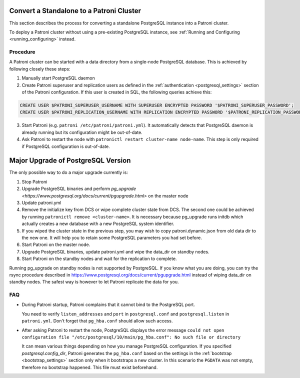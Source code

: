 .. _existing_data:

Convert a Standalone to a Patroni Cluster
=========================================

This section describes the process for converting a standalone PostgreSQL instance into a Patroni cluster.

To deploy a Patroni cluster without using a pre-existing PostgreSQL instance, see :ref:`Running and Configuring <running_configuring>` instead.

Procedure
---------

A Patroni cluster can be started with a data directory from a single-node PostgreSQL database. This is achieved by following closely these steps:

1. Manually start PostgreSQL daemon
2. Create Patroni superuser and replication users as defined in the :ref:`authentication <postgresql_settings>` section of the Patroni configuration. If this user is created in SQL, the following queries achieve this:

.. code-block:: sql

   CREATE USER $PATRONI_SUPERUSER_USERNAME WITH SUPERUSER ENCRYPTED PASSWORD '$PATRONI_SUPERUSER_PASSWORD';
   CREATE USER $PATRONI_REPLICATION_USERNAME WITH REPLICATION ENCRYPTED PASSWORD '$PATRONI_REPLICATION_PASSWORD';

3. Start Patroni (e.g. ``patroni /etc/patroni/patroni.yml``). It automatically detects that PostgreSQL daemon is already running but its configuration might be out-of-date.
4. Ask Patroni to restart the node with ``patronictl restart cluster-name node-name``. This step is only required if PostgreSQL configuration is out-of-date.

Major Upgrade of PostgreSQL Version
===================================

The only possible way to do a major upgrade currently is:

1. Stop Patroni
2. Upgrade PostgreSQL binaries and perform `pg_upgrade <https://www.postgresql.org/docs/current/pgupgrade.html>` on the master node
3. Update patroni.yml
4. Remove the initialize key from DCS or wipe complete cluster state from DCS. The second one could be achieved by running ``patronictl remove <cluster-name>``. It is necessary because pg_upgrade runs initdb which actually creates a new database with a new PostgreSQL system identifier.
5. If you wiped the cluster state in the previous step, you may wish to copy patroni.dynamic.json from old data dir to the new one.  It will help you to retain some PostgreSQL parameters you had set before.
6. Start Patroni on the master node.
7. Upgrade PostgreSQL binaries, update patroni.yml and wipe the data_dir on standby nodes.
8. Start Patroni on the standby nodes and wait for the replication to complete.

Running pg_upgrade on standby nodes is not supported by PostgreSQL. If you know what you are doing, you can try the rsync procedure described in https://www.postgresql.org/docs/current/pgupgrade.html instead of wiping data_dir on standby nodes. The safest way is however to let Patroni replicate the data for you.

FAQ
---

- During Patroni startup, Patroni complains that it cannot bind to the PostgreSQL port.

  You need to verify ``listen_addresses`` and ``port`` in ``postgresql.conf`` and ``postgresql.listen`` in ``patroni.yml``. Don't forget that ``pg_hba.conf`` should allow such access.

- After asking Patroni to restart the node, PostgreSQL displays the error message ``could not open configuration file "/etc/postgresql/10/main/pg_hba.conf": No such file or directory``

  It can mean various things depending on how you manage PostgreSQL configuration. If you specified `postgresql.config_dir`, Patroni generates the ``pg_hba.conf`` based on the settings in the :ref:`bootstrap <bootstrap_settings>` section only when it bootstraps a new cluster. In this scenario the ``PGDATA`` was not empty, therefore no bootstrap happened. This file must exist beforehand.
